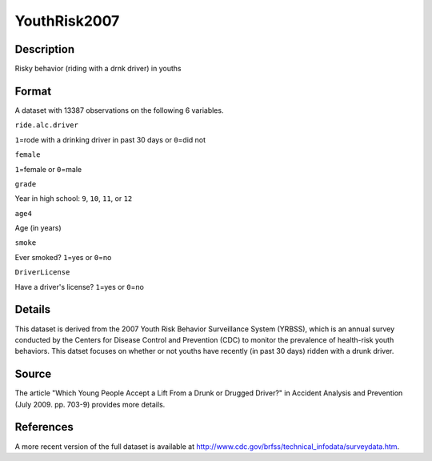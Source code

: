 +--------------------------------------+--------------------------------------+
| YouthRisk2007                        |
| R Documentation                      |
+--------------------------------------+--------------------------------------+

YouthRisk2007
-------------

Description
~~~~~~~~~~~

Risky behavior (riding with a drnk driver) in youths

Format
~~~~~~

A dataset with 13387 observations on the following 6 variables.

``ride.alc.driver``

``1``\ =rode with a drinking driver in past 30 days or ``0``\ =did not

``female``

``1``\ =female or ``0``\ =male

``grade``

Year in high school: ``9``, ``10``, ``11``, or ``12``

``age4``

Age (in years)

``smoke``

Ever smoked? ``1``\ =yes or ``0``\ =no

``DriverLicense``

Have a driver's license? ``1``\ =yes or ``0``\ =no

Details
~~~~~~~

This dataset is derived from the 2007 Youth Risk Behavior Surveillance
System (YRBSS), which is an annual survey conducted by the Centers for
Disease Control and Prevention (CDC) to monitor the prevalence of
health-risk youth behaviors. This datset focuses on whether or not
youths have recently (in past 30 days) ridden with a drunk driver.

Source
~~~~~~

The article "Which Young People Accept a Lift From a Drunk or Drugged
Driver?" in Accident Analysis and Prevention (July 2009. pp. 703-9)
provides more details.

References
~~~~~~~~~~

A more recent version of the full dataset is available at
http://www.cdc.gov/brfss/technical\_infodata/surveydata.htm.
